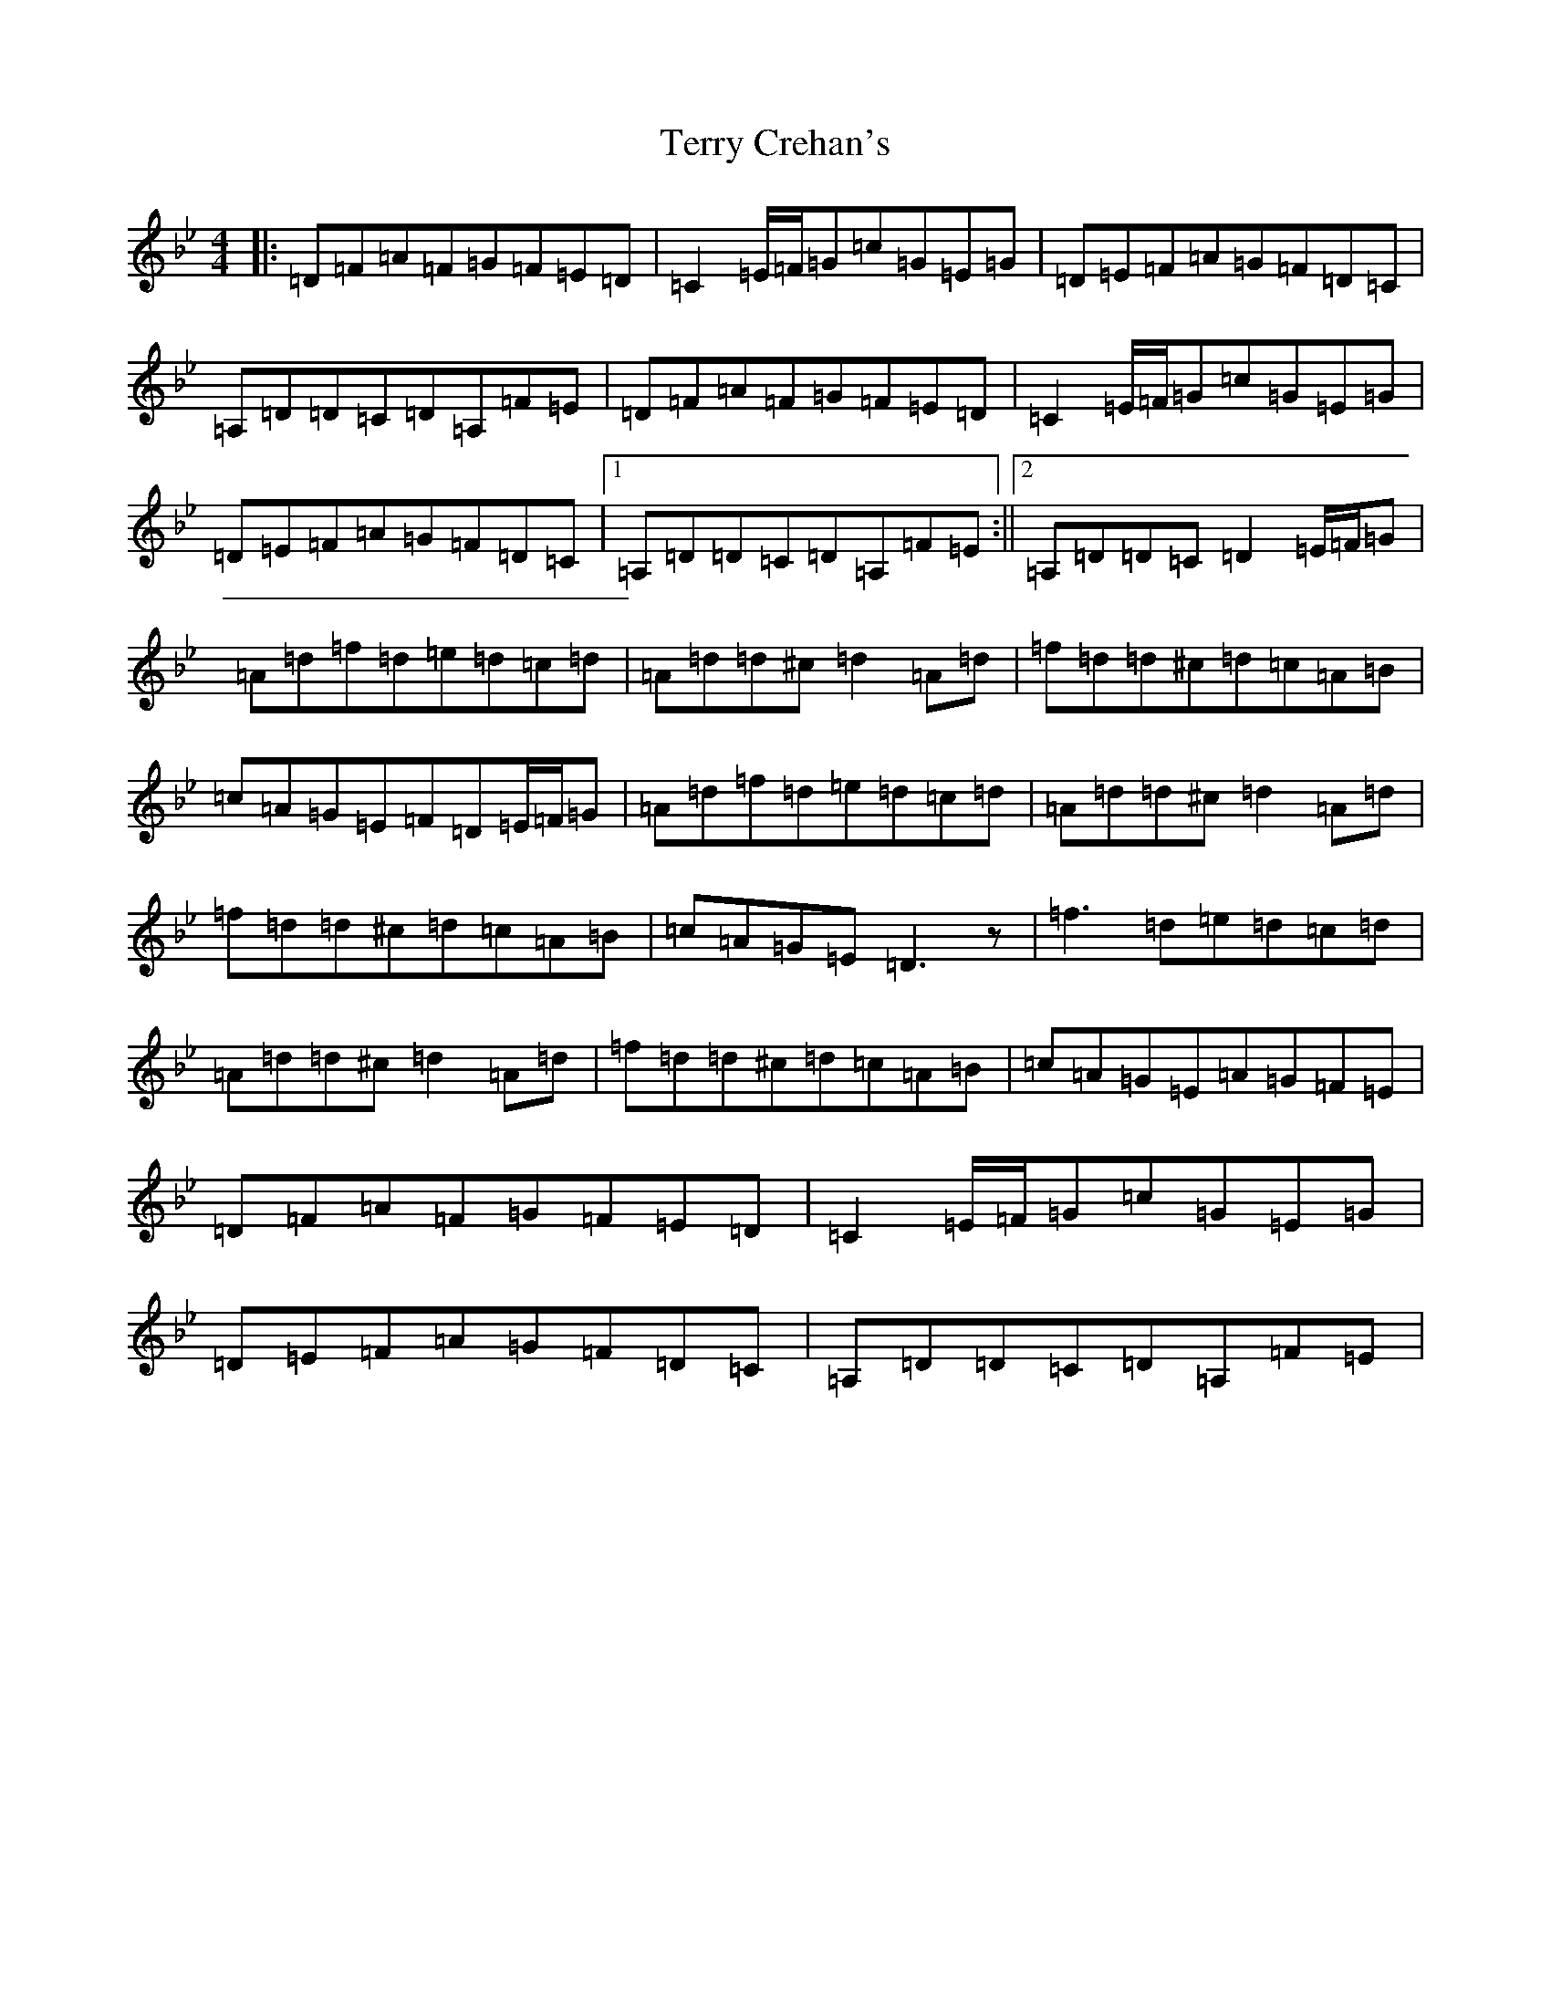 X: 20860
T: Terry Crehan's
S: https://thesession.org/tunes/3973#setting3973
Z: G Dorian
R: reel
M:4/4
L:1/8
K: C Dorian
|:=D=F=A=F=G=F=E=D|=C2=E/2=F/2=G=c=G=E=G|=D=E=F=A=G=F=D=C|=A,=D=D=C=D=A,=F=E|=D=F=A=F=G=F=E=D|=C2=E/2=F/2=G=c=G=E=G|=D=E=F=A=G=F=D=C|1=A,=D=D=C=D=A,=F=E:||2=A,=D=D=C=D2=E/2=F/2=G|=A=d=f=d=e=d=c=d|=A=d=d^c=d2=A=d|=f=d=d^c=d=c=A=B|=c=A=G=E=F=D=E/2=F/2=G|=A=d=f=d=e=d=c=d|=A=d=d^c=d2=A=d|=f=d=d^c=d=c=A=B|=c=A=G=E=D3z|=f3=d=e=d=c=d|=A=d=d^c=d2=A=d|=f=d=d^c=d=c=A=B|=c=A=G=E=A=G=F=E|=D=F=A=F=G=F=E=D|=C2=E/2=F/2=G=c=G=E=G|=D=E=F=A=G=F=D=C|=A,=D=D=C=D=A,=F=E|